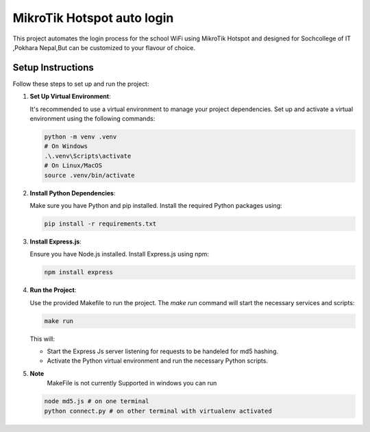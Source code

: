 MikroTik Hotspot auto login
===========================

This project automates the login process for the school WiFi using MikroTik Hotspot and designed for Sochcollege of IT ,Pokhara Nepal,But can be customized to your flavour of choice.


Setup Instructions
------------------

Follow these steps to set up and run the project:

1. **Set Up Virtual Environment**:

   It's recommended to use a virtual environment to manage your project dependencies. Set up and activate a virtual environment using the following commands:

   .. code-block:: bash

      python -m venv .venv
      # On Windows
      .\.venv\Scripts\activate
      # On Linux/MacOS
      source .venv/bin/activate


2. **Install Python Dependencies**:

   Make sure you have Python and pip installed. Install the required Python packages using:

   .. code-block:: bash

      pip install -r requirements.txt


3. **Install Express.js**:

   Ensure you have Node.js installed. Install Express.js using npm:

   .. code-block:: bash

      npm install express

4. **Run the Project**:

   Use the provided Makefile to run the project. The `make run` command will start the necessary services and scripts:

   .. code-block:: bash

      make run

   This will:
   
   - Start the Express Js server listening for requests to be handeled for md5 hashing.
   - Activate the Python virtual environment and run the necessary Python scripts.


5. **Note**
    MakeFile is not currently Supported in windows you can run 

   .. code-block:: bash

      node md5.js # on one terminal 
      python connect.py # on other terminal with virtualenv activated

